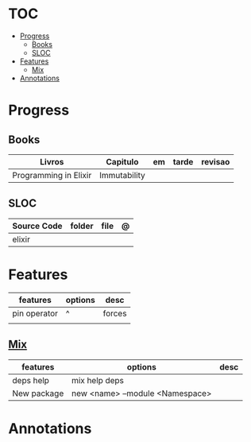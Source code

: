 #+TILE: Elixir - Study Annotations

* TOC
  :PROPERTIES:
  :TOC:      :include all :depth 2 :ignore this
  :END:
:CONTENTS:
- [[#progress][Progress]]
  - [[#books][Books]]
  - [[#sloc][SLOC]]
- [[#features][Features]]
  - [[#mix][Mix]]
- [[#annotations][Annotations]]
:END:
* Progress
** Books
   | Livros                | Capitulo     | em | tarde | revisao |
   |-----------------------+--------------+----+-------+---------|
   | Programming in Elixir | Immutability |    |       |         |
** SLOC
   | Source Code | folder | file | @ |
   |-------------+--------+------+---|
   | elixir      |        |      |   |

* Features
  | features     | options | desc |
  |--------------+---------+------|
  | pin operator | ^       | forces  |
  |              |         |      |
** [[https://elixir-lang.org/getting-started/mix-otp/introduction-to-mix.html][Mix]]
   | features    | options                         | desc |
   |-------------+---------------------------------+------|
   | deps help   | mix help deps                   |      |
   | New package | new <name> --module <Namespace> |      |
* Annotations
